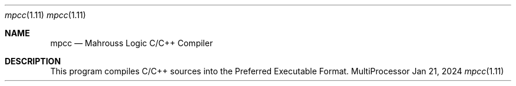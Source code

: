.Dd Jan 21, 2024
.Dt mpcc 1.11
.Os MultiProcessor

.Sh NAME
.Nm mpcc
.Nd Mahrouss Logic C/C++ Compiler

.Sh DESCRIPTION

This program compiles C/C++ sources into the Preferred Executable Format.